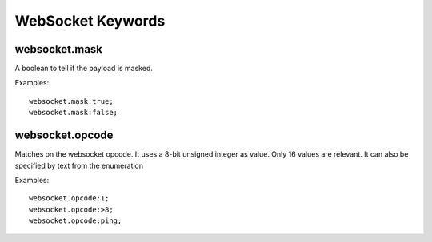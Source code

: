 WebSocket Keywords
==================

websocket.mask
--------------

A boolean to tell if the payload is masked.

Examples::

  websocket.mask:true;
  websocket.mask:false;

websocket.opcode
----------------

Matches on the websocket opcode.
It uses a 8-bit unsigned integer as value.
Only 16 values are relevant.
It can also be specified by text from the enumeration

Examples::

  websocket.opcode:1;
  websocket.opcode:>8;
  websocket.opcode:ping;
